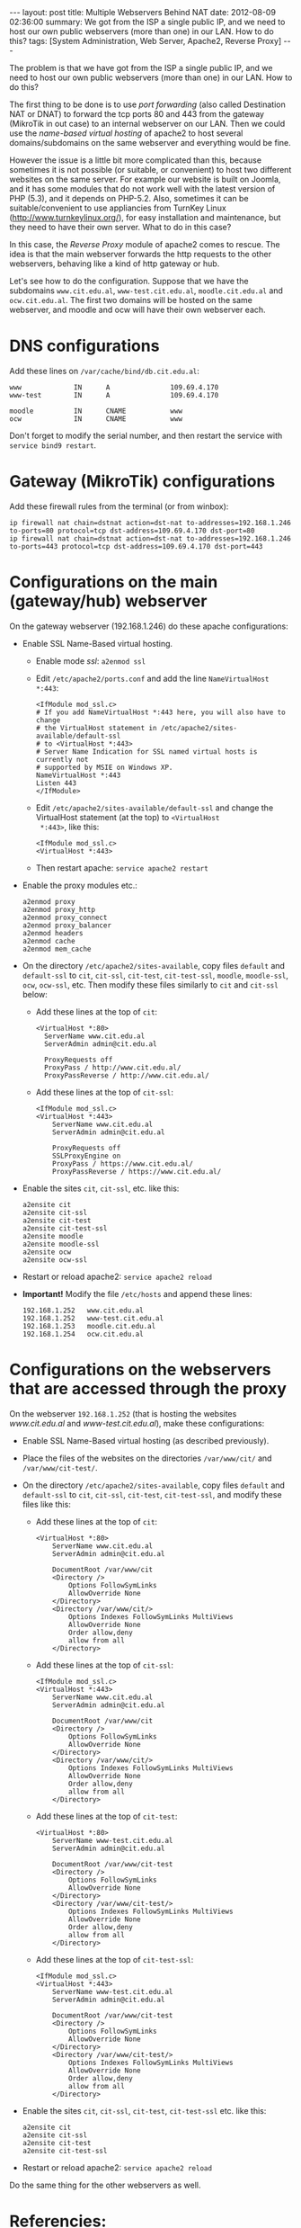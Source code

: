 #+OPTIONS:   H:3 num:t toc:t \n:nil @:t ::t |:t ^:nil -:t f:t *:t <:t
#+OPTIONS:   TeX:nil LaTeX:nil skip:nil d:nil todo:t pri:nil tags:not-in-toc
#+begin_export html
---
layout:     post
title:      Multiple Webservers Behind NAT
date:       2012-08-09 02:36:00
summary:    We got from the ISP a single public IP, and we need to host
            our own public webservers (more than one) in our LAN.
            How to do this?
tags: [System Administration, Web Server, Apache2, Reverse Proxy]
---
#+end_export

The problem is that we have got from the ISP a single public IP, and
we need to host our own public webservers (more than one) in our
LAN. How to do this?

The first thing to be done is to use /port forwarding/ (also called
Destination NAT or DNAT) to forward the tcp ports 80 and 443 from the
gateway (MikroTik in out case) to an internal webserver on our
LAN. Then we could use the /name-based virtual hosting/ of apache2 to
host several domains/subdomains on the same webserver and everything
would be fine.

However the issue is a little bit more complicated than this, because
sometimes it is not possible (or suitable, or convenient) to host two
different websites on the same server. For example our website is
built on Joomla, and it has some modules that do not work well with
the latest version of PHP (5.3), and it depends on PHP-5.2. Also,
sometimes it can be suitable/convenient to use appliancies from
TurnKey Linux (http://www.turnkeylinux.org/), for easy installation
and maintenance, but they need to have their own server. What to do in
this case?

In this case, the /Reverse Proxy/ module of apache2 comes to rescue. The
idea is that the main webserver forwards the http requests to the
other webservers, behaving like a kind of http gateway or hub.

Let's see how to do the configuration. Suppose that we have the
subdomains =www.cit.edu.al=, =www-test.cit.edu.al=,
=moodle.cit.edu.al= and =ocw.cit.edu.al=. The first two domains will
be hosted on the same webserver, and moodle and ocw will have their
own webserver each.


* DNS configurations

  Add these lines on ~/var/cache/bind/db.cit.edu.al~:
  #+BEGIN_EXAMPLE
  www             IN      A               109.69.4.170
  www-test        IN      A               109.69.4.170

  moodle          IN      CNAME           www
  ocw             IN      CNAME           www
  #+END_EXAMPLE

  Don't forget to modify the serial number, and then restart the
  service with =service bind9 restart=.


* Gateway (MikroTik) configurations

  Add these firewall rules from the terminal (or from winbox):

  #+BEGIN_EXAMPLE
  ip firewall nat chain=dstnat action=dst-nat to-addresses=192.168.1.246 to-ports=80 protocol=tcp dst-address=109.69.4.170 dst-port=80 
  ip firewall nat chain=dstnat action=dst-nat to-addresses=192.168.1.246 to-ports=443 protocol=tcp dst-address=109.69.4.170 dst-port=443 
  #+END_EXAMPLE
  

* Configurations on the main (gateway/hub) webserver

  On the gateway webserver (192.168.1.246) do these apache
  configurations:

  + Enable SSL Name-Based virtual hosting.
    - Enable mode /ssl/: =a2enmod ssl=

    - Edit ~/etc/apache2/ports.conf~ and add the line
      =NameVirtualHost *:443=:
      #+BEGIN_EXAMPLE
      <IfModule mod_ssl.c>
	  # If you add NameVirtualHost *:443 here, you will also have to change
	  # the VirtualHost statement in /etc/apache2/sites-available/default-ssl
	  # to <VirtualHost *:443>
	  # Server Name Indication for SSL named virtual hosts is currently not
	  # supported by MSIE on Windows XP.
	  NameVirtualHost *:443
	  Listen 443
      </IfModule>
      #+END_EXAMPLE

    - Edit ~/etc/apache2/sites-available/default-ssl~ and change
      the VirtualHost statement (at the top) to =<VirtualHost
      *:443>=, like this:
      #+BEGIN_EXAMPLE
      <IfModule mod_ssl.c>
      <VirtualHost *:443>
      #+END_EXAMPLE

    - Then restart apache: =service apache2 restart=
      
  + Enable the proxy modules etc.:
    #+BEGIN_EXAMPLE
    a2enmod proxy
    a2enmod proxy_http
    a2enmod proxy_connect
    a2enmod proxy_balancer
    a2enmod headers
    a2enmod cache
    a2enmod mem_cache       
    #+END_EXAMPLE

  + On the directory ~/etc/apache2/sites-available~, copy files
    ~default~ and ~default-ssl~ to ~cit~, ~cit-ssl~, ~cit-test~,
    ~cit-test-ssl~, ~moodle~, ~moodle-ssl~, ~ocw~, ~ocw-ssl~,
    etc. Then modify these files similarly to ~cit~ and ~cit-ssl~
    below:
    - Add these lines at the top of ~cit~:
      #+BEGIN_EXAMPLE
      <VirtualHost *:80>
	    ServerName www.cit.edu.al
	    ServerAdmin admin@cit.edu.al

	    ProxyRequests off
	    ProxyPass / http://www.cit.edu.al/
	    ProxyPassReverse / http://www.cit.edu.al/
      #+END_EXAMPLE
    - Add these lines at the top of ~cit-ssl~:
      #+BEGIN_EXAMPLE
      <IfModule mod_ssl.c>
      <VirtualHost *:443>
	      ServerName www.cit.edu.al
	      ServerAdmin admin@cit.edu.al

	      ProxyRequests off
	      SSLProxyEngine on
	      ProxyPass / https://www.cit.edu.al/
	      ProxyPassReverse / https://www.cit.edu.al/
      #+END_EXAMPLE

  + Enable the sites ~cit~, ~cit-ssl~, etc. like this:
    #+BEGIN_EXAMPLE
    a2ensite cit
    a2ensite cit-ssl
    a2ensite cit-test
    a2ensite cit-test-ssl
    a2ensite moodle
    a2ensite moodle-ssl
    a2ensite ocw
    a2ensite ocw-ssl
    #+END_EXAMPLE

  + Restart or reload apache2: =service apache2 reload=

  + *Important!* Modify the file ~/etc/hosts~ and append these
    lines:
    #+BEGIN_EXAMPLE
    192.168.1.252   www.cit.edu.al
    192.168.1.252   www-test.cit.edu.al
    192.168.1.253   moodle.cit.edu.al
    192.168.1.254   ocw.cit.edu.al
    #+END_EXAMPLE


* Configurations on the webservers that are accessed through the proxy

  On the webserver =192.168.1.252= (that is hosting the websites
  /www.cit.edu.al/ and /www-test.cit.edu.al/), make these
  configurations:
  + Enable SSL Name-Based virtual hosting (as described previously).

  + Place the files of the websites on the directories
    ~/var/www/cit/~ and ~/var/www/cit-test/~.

  + On the directory ~/etc/apache2/sites-available~, copy files
    ~default~ and ~default-ssl~ to ~cit~, ~cit-ssl~, ~cit-test~,
    ~cit-test-ssl~, and modify these files like this:
    - Add these lines at the top of ~cit~:
      #+BEGIN_EXAMPLE
      <VirtualHost *:80>
	      ServerName www.cit.edu.al
	      ServerAdmin admin@cit.edu.al

	      DocumentRoot /var/www/cit
	      <Directory />
		      Options FollowSymLinks
		      AllowOverride None
	      </Directory>
	      <Directory /var/www/cit/>
		      Options Indexes FollowSymLinks MultiViews
		      AllowOverride None
		      Order allow,deny
		      allow from all
	      </Directory>
      #+END_EXAMPLE

    - Add these lines at the top of ~cit-ssl~:
      #+BEGIN_EXAMPLE
      <IfModule mod_ssl.c>
      <VirtualHost *:443>
	      ServerName www.cit.edu.al
	      ServerAdmin admin@cit.edu.al

	      DocumentRoot /var/www/cit
	      <Directory />
		      Options FollowSymLinks
		      AllowOverride None
	      </Directory>
	      <Directory /var/www/cit/>
		      Options Indexes FollowSymLinks MultiViews
		      AllowOverride None
		      Order allow,deny
		      allow from all
	      </Directory>
      #+END_EXAMPLE

    - Add these lines at the top of ~cit-test~:
      #+BEGIN_EXAMPLE
      <VirtualHost *:80>
	      ServerName www-test.cit.edu.al
	      ServerAdmin admin@cit.edu.al

	      DocumentRoot /var/www/cit-test
	      <Directory />
		      Options FollowSymLinks
		      AllowOverride None
	      </Directory>
	      <Directory /var/www/cit-test/>
		      Options Indexes FollowSymLinks MultiViews
		      AllowOverride None
		      Order allow,deny
		      allow from all
	      </Directory>
      #+END_EXAMPLE

    - Add these lines at the top of ~cit-test-ssl~:
      #+BEGIN_EXAMPLE
      <IfModule mod_ssl.c>
      <VirtualHost *:443>
	      ServerName www-test.cit.edu.al
	      ServerAdmin admin@cit.edu.al

	      DocumentRoot /var/www/cit-test
	      <Directory />
		      Options FollowSymLinks
		      AllowOverride None
	      </Directory>
	      <Directory /var/www/cit-test/>
		      Options Indexes FollowSymLinks MultiViews
		      AllowOverride None
		      Order allow,deny
		      allow from all
	      </Directory>
      #+END_EXAMPLE

  + Enable the sites ~cit~, ~cit-ssl~, ~cit-test~, ~cit-test-ssl~
    etc. like this:
    #+BEGIN_EXAMPLE
    a2ensite cit
    a2ensite cit-ssl
    a2ensite cit-test
    a2ensite cit-test-ssl
    #+END_EXAMPLE

  + Restart or reload apache2: =service apache2 reload=

 Do the same thing for the other webservers as well.


* Referencies:

  + http://fob.po8.org/node/289
  + http://www.askapache.com/hosting/reverse-proxy-apache.html
  + http://blogs.adobe.com/cguerrero/2010/10/27/configuring-a-reverse-proxy-with-apache-that-handles-https-connections/
  + http://blog.lundscape.com/2009/05/configure-a-reverse-proxy-with-apache/
  + http://www.raskas.be/blog/2006/04/21/reverse-proxy-of-virtual-hosts-with-apache-2/

